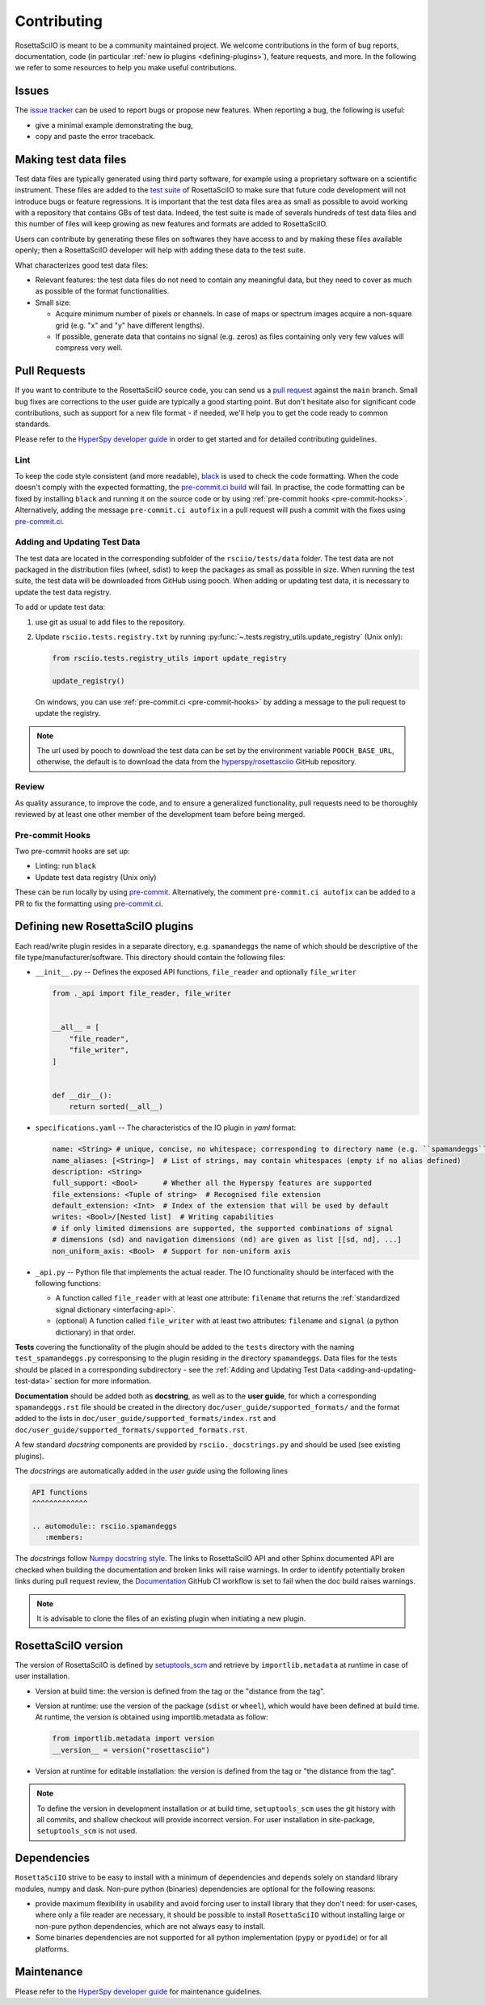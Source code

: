 .. _contributing:

Contributing
************

RosettaSciIO is meant to be a community maintained project. We welcome contributions
in the form of bug reports, documentation, code (in particular :ref:`new io plugins
<defining-plugins>`), feature requests, and more. In the following we refer to some
resources to help you make useful contributions.

Issues
======

The `issue tracker <https://github.com/hyperspy/rosettasciio/issues>`_ can be used to
report bugs or propose new features. When reporting a bug, the following is
useful:

- give a minimal example demonstrating the bug,
- copy and paste the error traceback.

.. _making_test_files:

Making test data files
======================

Test data files are typically generated using third party software, for example using a proprietary
software on a scientific instrument. These files are added to the `test suite <https://en.wikipedia.org/wiki/Test_suite>`_
of RosettaSciIO to make sure that future code development will not introduce bugs or feature 
regressions. It is important that the test data files area as small as possible to avoid working
with a repository that contains GBs of test data. Indeed, the test suite is made of severals hundreds of
test data files and this number of files will keep growing as new features and formats are added
to RosettaSciIO.

Users can contribute by generating these files on softwares they have access to and by making these
files available openly; then a RosettaSciIO developer will help with adding these data to the test suite.

What characterizes good test data files:

- Relevant features: the test data files do not need to contain any meaningful data, but they need to
  cover as much as possible of the format functionalities.
- Small size:

  - Acquire minimum number of pixels or channels. In case of maps or spectrum images acquire a non-square grid
    (e.g. "x" and "y" have different lengths).
  - If possible, generate data that contains no signal (e.g. zeros) as files containing only very few values will compress very well.


Pull Requests
=============

If you want to contribute to the RosettaSciIO source code, you can send us a
`pull request <https://github.com/hyperspy/rosettasciio/pulls>`_ against the ``main``
branch. Small bug fixes are corrections to the user guide are typically a good
starting point. But don't hesitate also for significant code contributions, such
as support for a new file format - if needed, we'll help you to get the code ready
to common standards.

Please refer to the
`HyperSpy developer guide <http://hyperspy.org/hyperspy-doc/current/dev_guide/intro.html>`_
in order to get started and for detailed contributing guidelines.

Lint
----

.. _pre-commit.ci: https://pre-commit.ci

To keep the code style consistent (and more readable), `black <https://black.readthedocs.io/>`_
is used to check the code formatting. When the code doesn't comply with the expected formatting,
the `pre-commit.ci build <https://results.pre-commit.ci/latest/github/hyperspy/rosettasciio/main>`_
will fail. In practise, the code formatting can be fixed by installing ``black`` and running it on the
source code or by using :ref:`pre-commit hooks <pre-commit-hooks>`.
Alternatively, adding the message ``pre-commit.ci autofix`` in a pull request will push a commit with 
the fixes using `pre-commit.ci`_.


.. _adding-and-updating-test-data:

Adding and Updating Test Data
-----------------------------
The test data are located in the corresponding subfolder of the ``rsciio/tests/data`` folder.
The test data are not packaged in the distribution files (wheel, sdist) to keep the packages
as small as possible in size. When running the test suite, the test data will be downloaded
from GitHub using pooch. When adding or updating test data, it is necessary to update the test
data registry.

To add or update test data:

#. use git as usual to add files to the repository.
#. Update ``rsciio.tests.registry.txt`` by running
   :py:func:`~.tests.registry_utils.update_registry` (Unix only):

   .. code-block:: python

      from rsciio.tests.registry_utils import update_registry

      update_registry()

   On windows, you can use :ref:`pre-commit.ci <pre-commit-hooks>` by adding a message to
   the pull request to update the registry.

.. note::

  The url used by pooch to download the test data can be set by the environment variable
  ``POOCH_BASE_URL``, otherwise, the default is to download the data from the
  `hyperspy/rosettasciio <https://github.com/hyperspy/rosettasciio>`_ GitHub repository.

Review
------

As quality assurance, to improve the code, and to ensure a generalized
functionality, pull requests need to be thoroughly reviewed by at least one
other member of the development team before being merged.

.. _pre-commit-hooks:

Pre-commit Hooks
----------------
Two pre-commit hooks are set up:

* Linting: run ``black``
* Update test data registry (Unix only)

These can be run locally by using `pre-commit <https://pre-commit.com>`__.
Alternatively, the comment ``pre-commit.ci autofix`` can be added to a PR to fix the formatting
using `pre-commit.ci`_.

.. _defining-plugins:

Defining new RosettaSciIO plugins
=================================

Each read/write plugin resides in a separate directory, e.g. ``spamandeggs`` the
name of which should be descriptive of the file type/manufacturer/software. This
directory should contain the following files:

* ``__init__.py`` -- Defines the exposed API functions, ``file_reader`` and optionally ``file_writer``

  .. code-block:: python

      from ._api import file_reader, file_writer


      __all__ = [
          "file_reader",
          "file_writer",
      ]


      def __dir__():
          return sorted(__all__)

* ``specifications.yaml`` -- The characteristics of the IO plugin in *yaml* format:

  .. code-block:: yaml

      name: <String> # unique, concise, no whitespace; corresponding to directory name (e.g. ``spamandeggs``)
      name_aliases: [<String>]  # List of strings, may contain whitespaces (empty if no alias defined)
      description: <String>
      full_support: <Bool>	# Whether all the Hyperspy features are supported
      file_extensions: <Tuple of string>  # Recognised file extension
      default_extension: <Int>	# Index of the extension that will be used by default
      writes: <Bool>/[Nested list]  # Writing capabilities
      # if only limited dimensions are supported, the supported combinations of signal
      # dimensions (sd) and navigation dimensions (nd) are given as list [[sd, nd], ...]
      non_uniform_axis: <Bool>  # Support for non-uniform axis

* ``_api.py`` -- Python file that implements the actual reader. The IO functionality
  should be interfaced with the following functions:

  * A function called ``file_reader`` with at least one attribute: ``filename``
    that returns the :ref:`standardized signal dictionary <interfacing-api>`.
  * (optional) A function called ``file_writer`` with at least two attributes:
    ``filename`` and ``signal`` (a python dictionary) in that order.

**Tests** covering the functionality of the plugin should be added to the
``tests`` directory with the naming ``test_spamandeggs.py`` corresponsing to
the plugin residing in the directory ``spamandeggs``. Data files for the tests
should be placed in a corresponding subdirectory - see the
:ref:`Adding and Updating Test Data <adding-and-updating-test-data>` section for more
information.

**Documentation** should be added both as **docstring**, as well as to the **user guide**,
for which a corresponding ``spamandeggs.rst`` file should be created in the directory
``doc/user_guide/supported_formats/`` and the format added to the lists in
``doc/user_guide/supported_formats/index.rst`` and ``doc/user_guide/supported_formats/supported_formats.rst``.

A few standard *docstring* components are provided by ``rsciio._docstrings.py`` and should
be used (see existing plugins).

The *docstrings* are automatically added in the *user guide* using the following lines

.. code-block:: rst

    API functions
    ^^^^^^^^^^^^^

    .. automodule:: rsciio.spamandeggs
       :members:

The *docstrings* follow `Numpy docstring style <https://numpydoc.readthedocs.io>`_. The
links to RosettaSciIO API and other Sphinx documented API are checked when building the documentation
and broken links will raise warnings. In order to identify potentially broken links during pull
request review, the `Documentation <https://github.com/hyperspy/rosettasciio/actions/workflows/Documentation.yml>`_
GitHub CI workflow is set to fail when the doc build raises warnings.

.. Note ::
    It is advisable to clone the files of an existing plugin when initiating a new
    plugin.


RosettaSciIO version
====================
The version of RosettaSciIO is defined by `setuptools_scm <https://setuptools-scm.readthedocs.io/>`_
and retrieve by ``importlib.metadata`` at runtime in case of user installation.

- Version at build time: the version is defined from the tag or the "distance from the tag".
- Version at runtime: use the version of the package (``sdist`` or ``wheel``), which would have been
  defined at build time. At runtime, the version is obtained using importlib.metadata as follow:

  .. code-block:: python
  
    from importlib.metadata import version
    __version__ = version("rosettasciio")

- Version at runtime for editable installation: the version is defined from the tag or "the distance from the tag".

.. note::

  To define the version in development installation or at build time, ``setuptools_scm`` uses
  the git history with all commits, and shallow checkout will provide incorrect version.
  For user installation in site-package, ``setuptools_scm`` is not used.


Dependencies
============
``RosettaSciIO`` strive to be easy to install with a minimum of dependencies and depends solely on
standard library modules, numpy and dask. Non-pure python (binaries) dependencies are optional for
the following reasons:

- provide maximum flexibility in usability and avoid forcing user to install library that they don't need:
  for user-cases, where only a file reader are necessary, it should be possible to install ``RosettaSciIO``
  without installing large or non-pure python dependencies, which are not always easy to install.
- Some binaries dependencies are not supported for all python implementation (``pypy`` or ``pyodide``)
  or for all platforms.

Maintenance
===========

Please refer to the
`HyperSpy developer guide <http://hyperspy.org/hyperspy-doc/current/dev_guide/intro.html>`_
for maintenance guidelines.
